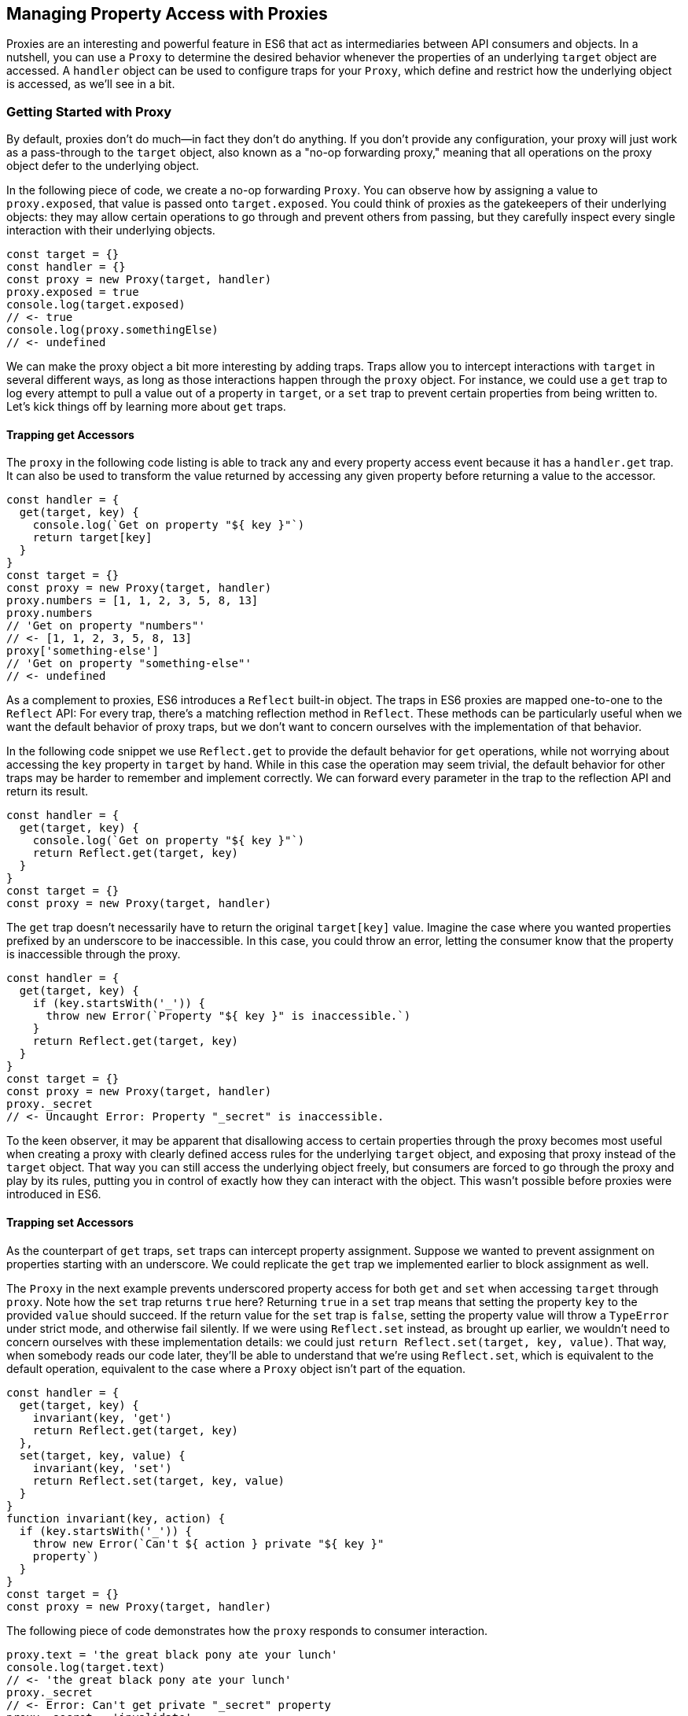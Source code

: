 [[managing-property-access-with-proxies]]
== Managing Property Access pass:[<span class="keep-together">with Proxies</span>]

Proxies ((("proxies", id="prox6")))are an interesting and powerful feature in ES6 that act as intermediaries between API consumers and objects. In a nutshell, you can use a `Proxy` to determine the desired behavior whenever the properties of an underlying `target` ((("target")))object are accessed. A `handler` ((("handler")))object can be used to configure traps for your `Proxy`, which define and restrict how the underlying object is accessed, as we'll see in a bit.

=== Getting Started with Proxy

By ((("proxies", "overview", id="prox6o")))default, proxies don't do much--in fact they don't do anything. If you don't provide any configuration, your proxy will just work as a pass-through to the `target` object, also known as ((("proxies", "no-op forwarding proxy")))a "no-op forwarding proxy," meaning that all operations on the proxy object defer to the underlying object.

In the following piece of code, we create a no-op forwarding `Proxy`. You can observe how by assigning a value to `proxy.exposed`, ((("  proxy.exposed")))that value is passed ((("target.exposed")))onto `target.exposed`. You could think of proxies as the gatekeepers of their underlying objects: they may allow certain operations to go through and prevent others from passing, but they carefully inspect every single interaction with their underlying objects.

[source,javascript]
----
const target = {}
const handler = {}
const proxy = new Proxy(target, handler)
proxy.exposed = true
console.log(target.exposed)
// <- true
console.log(proxy.somethingElse)
// <- undefined
----

We can make the proxy object a bit more interesting by adding traps. Traps allow you to intercept interactions with `target` in several different ways, as long as those interactions happen through the `proxy` object. For instance, we could use a `get` trap to log every attempt to pull a value out of a property in `target`, or a `set` trap to prevent certain properties from being written to. Let's kick things off by learning ((("proxies", "overview", startref="prox6o")))more about `get` traps.

==== Trapping get Accessors

The `proxy` in the following code listing is able to track any and every property access event because it has a `handler.get` trap. It can also be used to transform the value returned by accessing any given property before returning a value to the accessor.

[source,javascript]
----
const handler = {
  get(target, key) {
    console.log(`Get on property "${ key }"`)
    return target[key]
  }
}
const target = {}
const proxy = new Proxy(target, handler)
proxy.numbers = [1, 1, 2, 3, 5, 8, 13]
proxy.numbers
// 'Get on property "numbers"'
// <- [1, 1, 2, 3, 5, 8, 13]
proxy['something-else']
// 'Get on property "something-else"'
// <- undefined
----

As a complement to proxies, ES6 introduces a `Reflect` built-in object. The traps in ES6 proxies are mapped one-to-one to the `Reflect` API: For every trap, there’s a matching reflection method in `Reflect`. These methods can be particularly useful when we want the default behavior of proxy traps, but we don't want to concern ourselves with the implementation of that behavior.

In the following code snippet we use `Reflect.get` to provide the default behavior for `get` operations, while not worrying about accessing the `key` property in `target` by hand. While in this case the operation may seem trivial, the default behavior for other traps may be harder to remember and implement correctly. We can forward every parameter in the trap to the reflection API and return its result.

[source,javascript]
----
const handler = {
  get(target, key) {
    console.log(`Get on property "${ key }"`)
    return Reflect.get(target, key)
  }
}
const target = {}
const proxy = new Proxy(target, handler)
----

The `get` trap doesn't necessarily have to return the original `target[key]` value. Imagine the case where you wanted properties prefixed by an underscore to be inaccessible. In this case, you could throw an error, letting the consumer know that the property is inaccessible through the proxy.

[source,javascript]
----
const handler = {
  get(target, key) {
    if (key.startsWith('_')) {
      throw new Error(`Property "${ key }" is inaccessible.`)
    }
    return Reflect.get(target, key)
  }
}
const target = {}
const proxy = new Proxy(target, handler)
proxy._secret
// <- Uncaught Error: Property "_secret" is inaccessible.
----

To the keen observer, it may be apparent that disallowing access to certain properties through the proxy becomes most useful when creating a proxy with clearly defined access rules for the underlying `target` object, and exposing that proxy instead of the `target` object. That way you can still access the underlying object freely, but consumers are forced to go through the proxy and play by its rules, putting you in control of exactly how they can interact with the object. This wasn't possible before proxies were introduced in ES6.

[[trapping_set_accessors]]
==== Trapping set Accessors

As the counterpart of `get` traps, `set` traps can intercept property assignment. Suppose we wanted to prevent assignment on properties starting with an underscore. We could replicate the `get` trap we implemented earlier to block assignment as well.

The `Proxy` in the next example prevents underscored property access for both `get` and `set` when accessing `target` through `proxy`. Note how the `set` trap returns `true` here? Returning `true` in a `set` trap means that setting the property `key` to the provided `value` should succeed. If the return value for the `set` trap is `false`, setting the property value will throw a `TypeError` under strict mode, and otherwise fail silently. If we were using `Reflect.set` instead, as brought up earlier, we wouldn't need to concern ourselves with these implementation details: we could just `return Reflect.set(target, key, value)`. That way, when somebody reads our code later, they'll be able to understand that we're using `Reflect.set`, which is equivalent to the default operation, equivalent to the case where a `Proxy` object isn't part of the equation.

[source,javascript]
----
const handler = {
  get(target, key) {
    invariant(key, 'get')
    return Reflect.get(target, key)
  },
  set(target, key, value) {
    invariant(key, 'set')
    return Reflect.set(target, key, value)
  }
}
function invariant(key, action) {
  if (key.startsWith('_')) {
    throw new Error(`Can't ${ action } private "${ key }" 
    property`)
  }
}
const target = {}
const proxy = new Proxy(target, handler)
----

The following piece of code demonstrates how the `proxy` responds to consumer interaction.

[source,javascript]
----
proxy.text = 'the great black pony ate your lunch'
console.log(target.text)
// <- 'the great black pony ate your lunch'
proxy._secret
// <- Error: Can't get private "_secret" property
proxy._secret = 'invalidate'
// <- Error: Can't set private "_secret" property
----

The object being proxied, `target` in our latest example, should be completely hidden from consumers, so that they are forced to access it exclusively through `proxy`. Preventing direct access to the `target` object means that they will have to obey the access rules defined on the `proxy` object--such as _"properties prefixed with an underscore are off-limits."_

To that end, you could wrap the proxied object in a function and then return the `proxy`.

[source,javascript]
----
function proxied() {
  const target = {}
  const handler = {
    get(target, key) {
      invariant(key, 'get')
      return Reflect.get(target, key)
    },
    set(target, key, value) {
      invariant(key, 'set')
      return Reflect.set(target, key, value)
    }
  }
  return new Proxy(target, handler)
}
function invariant(key, action) {
  if (key.startsWith('_')) {
    throw new Error(`Can't ${ action } private "${ key }" 
    property`)
  }
}
----

Usage stays the same, except that now access to `target` is completely governed by `proxy` and its mischievous traps. At this point, any `_secret` properties in `target` are completely inaccessible through the proxy, and since `target` can't be accessed directly from outside the `proxied` function, they're sealed off from consumers for good.

A general-purpose approach would be to offer a proxying function that takes an `original` object and returns a proxy. You can then call that function whenever you're about to expose a public API, as shown in the following code block. The `concealWithPrefix` function wraps the `original` object in a `Proxy` where properties prefixed with a `prefix` value (or `_` if none is provided) can't be accessed.

[source,javascript]
----
function concealWithPrefix(original, prefix='_') {
  const handler = {
    get(original, key) {
      invariant(key, 'get')
      return Reflect.get(original, key)
    },
    set(original, key, value) {
      invariant(key, 'set')
      return Reflect.set(original, key, value)
    }
  }
  return new Proxy(original, handler)
  function invariant(key, action) {
    if (key.startsWith(prefix)) {
      throw new Error(`Can't ${ action } private "${ key }" 
      property`)
    }
  }
}
const target = {
  _secret: 'secret',
  text: 'everyone-can-read-this'
}
const proxy = concealWithPrefix(target)
// expose proxy to consumers
----

You might be tempted to argue that you could achieve the same behavior in ES5 simply by using variables privately scoped to the `concealWithPrefix` function, without the need for the `Proxy` itself. The difference is that proxies allow you to "privatize" property access dynamically. Without relying on `Proxy`, you couldn't mark every property that starts with an underscore as private. You could use `Object.freeze`​footnoteref:[object-freeze,The `Object.freeze` method prevents adding new properties, removing existing ones, and modifying property value references. Note that it doesn't make the values themselves immutable: their properties can still change provided `Object.freeze` isn't called on those objects as well.] on the object, but then you wouldn't be able to modify the property references yourself, either. Or you could define get and set accessors for every property, but then again you wouldn't be able to block access on every single property, only the ones you explicitly configured getters and setters for.

==== Schema Validation with Proxies

Sometimes we have an object with user input that we want to validate against a schema, a model of how that input is supposed to be structured, what properties it should have, what types those properties should be, and how those properties should be filled. We'd like to verify that a `customer` email field contains an email address, a numeric `cost` field contains a number, and a required `name` field isn't missing.

There are a number of ways in which you could do schema validation. You could use a validation function that throws errors if an invalid value is found on the object, but you'd have to ensure the object is off limits once you've deemed it valid. You could validate each property individually, but you'd have to remember to validate them whenever they're changed. You could also use a `Proxy`. By providing consumers with a `Proxy` to the actual model object, you'd ensure that the object never enters an invalid state, as an exception would be thrown otherwise.

Another aspect of schema validation via `Proxy` is that it helps you separate validation concerns from the `target` object, where validation occurs sometimes in the wild. The `target` object would stay as a plain JavaScript object, meaning that while you give consumers a validating proxy, you keep an untainted version of the data that's always valid, as guaranteed by the proxy.

Just like a validation function, the handler settings can be reutilized across several `Proxy` instances, without having to rely on prototypal inheritance or ES6 classes.

In the following example, we have a simple `validator` object, with a `set` trap that looks up properties in a map. When a property gets set through the proxy, its key is looked up on the map. If the map contains a rule for that property, it'll run that function to assert whether the assignment is deemed valid. As long as the `person` properties are set through a proxy using the `validator`, the model invariants will be satisfied according to our predefined validation rules.

[source,javascript]
----
const validations = new Map()
const validator = {
  set(target, key, value) {
    if (validations.has(key)) {
      return validations[key](value)
    }
    return Reflect.set(target, key, value)
  }
}
validations.set('age', validateAge)

function validateAge(value) {
  if (typeof value !== 'number' || Number.isNaN(value)) {
    throw new TypeError('Age must be a number')
  }
  if (value <= 0) {
    throw new TypeError('Age must be a positive number')
  }
  return true
}
----

The following piece of code shows how we could consume the `validator` handler. This general-purpose proxy handler is passed into a `Proxy` for the `person` object. The handler then enforces our schema by ensuring that values set through the proxy pass the schema validation rules for any given property. In this case, we've added a validation rule that says `age` must be a positive numeric value.

[source,javascript]
----
const person = {}
const proxy = new Proxy(person, validator)
proxy.age = 'twenty three'
// <- TypeError: Age must be a number
proxy.age = NaN
// <- TypeError: Age must be a number
proxy.age = 0
// <- TypeError: Age must be a positive number
proxy.age = 28
console.log(person.age)
// <- 28
----

While proxies offer previously unavailable granular control over what a consumer can and cannot do with an object, as defined by access rules defined by the implementor, there's also a harsher variant of proxies that allows us to completely shut off access to `target` whenever we deem it necessary: revocable proxies.

=== Revocable Proxies

Revocable proxies offer more fine-grained control than plain `Proxy` objects. The API is a bit different in that there is no `new` keyword involved, as opposed to `new Proxy(target, handler)`; and a `{ proxy, revoke }` object is returned, instead of just the `proxy` object being returned. Once `revoke()` is called, the `proxy` will throw an error on any operation.

Let's go back to our pass-through `Proxy` example and make it revocable. Note how we're no longer using `new`, how calling `revoke()` over and over has no effect, and how an error is thrown if we attempt to interact with the underlying object in any way.

[source,javascript]
----
const target = {}
const handler = {}
const { proxy, revoke } = Proxy.revocable(target, handler)
proxy.isUsable = true
console.log(proxy.isUsable)
// <- true
revoke()
revoke()
revoke()
console.log(proxy.isUsable)
// <- TypeError: illegal operation attempted on a revoked proxy
----

This type of `Proxy` is particularly useful because you can completely cut off access to the `proxy` granted to a consumer. You could expose a revocable `Proxy` and keep around the `revoke` method, perhaps in a `WeakMap` collection. When it becomes clear that the consumer shouldn't have access to `target` anymore--not even through ++proxy++—you `.revoke()` their access rights.

The following example shows two functions. The `getStorage` function can be used to get proxied access into `storage`, and it keeps a reference to the `revoke` function for the returned `proxy` object. Whenever we want to cut off access to `storage` for a given `proxy`, `revokeStorage` will call its associated `revoke` function and remove the entry from the `WeakMap`. Note that making both functions accessible to the same set of consumers won't pose security concerns: once access through a proxy has been revoked, it can't be restored.

[source,javascript]
----
const proxies = new WeakMap()
const storage = {}

function getStorage() {
  const handler = {}
  const { proxy, revoke } = Proxy.revocable(storage, handler)
  proxies.set(proxy, { revoke })
  return proxy
}

function revokeStorage(proxy) {
  proxies.get(proxy).revoke()
  proxies.delete(proxy)
}
----

Given that `revoke` is available on the same scope where your `handler` traps are defined, you could set up unforgiving access rules such that if a consumer attempts to access a private property more than once you revoke their `proxy` access entirely.

=== Proxy Trap Handlers

Perhaps the most interesting aspect of proxies is how you can use them to intercept just about any interaction with the `target` object--not only plain `get` or `set` operations.

We've already covered `get`, which traps property access; and `set`, which traps property assignment. Next up we'll discuss the different kinds of traps you can set up.

==== has Trap

We can use `handler.has` to conceal any property you want when it comes to the `in` operator. In the `set` trap code samples we prevented changes and even access to properties with a certain prefix, but unwanted accessors could still probe the `proxy` to figure out whether these properties exist. There are three alternatives here:

- Do nothing, in which case `key in proxy` falls through to `Reflect.has(target, key)`, the equivalent of `key in target`
- Return `true` or `false` regardless of whether `key` is or is not present in `target`
- Throw an error signaling that the `in` operation is illegal

Throwing an error is quite final, and it certainly doesn't help in those cases where you want to conceal the fact that the property even exists. You would be acknowledging that the property is, in fact, protected. Throwing is, however, valid in those cases where you want the consumer to understand why the operation is failing, as you can explain the failure reason in an error message.

It's often best to indicate that the property is not `in` the object, by returning `false` instead of throwing. A fall-through case where you return the result of the `key in target` expression is a good default case to have.

Going back to the getter/setter example in <<trapping_set_accessors>>, we'll want to return `false` for properties in the prefixed property space and use the default for all other properties. This will keep our inaccessible properties well hidden from unwanted visitors.

[source,javascript]
----
const handler = {
  get(target, key) {
    invariant(key, 'get')
    return Reflect.get(target, key)
  },
  set(target, key, value) {
    invariant(key, 'set')
    return Reflect.set(target, key, value)
  },
  has(target, key) {
    if (key.startsWith('_')) {
      return false
    }
    return Reflect.has(target, key)
  }
}
function invariant(key, action) {
  if (key.startsWith('_')) {
    throw new Error(`Can't ${ action } private "${ key }" 
    property`)
  }
}
----

Note how accessing properties through the proxy will now return `false` when querying one of the private properties, with the consumer being none the wiser--completely unaware that we've intentionally hid the property from them. Note how `_secret in target` returns `true` because we're bypassing the proxy. That means we can still use the underlying object unchallenged by tight access control rules while consumers have no choice but to stick to the proxy's rules.

[source,javascript]
----
const target = {
  _secret: 'securely-stored-value',
  wellKnown: 'publicly-known-value'
}
const proxy = new Proxy(target, handler)
console.log('wellKnown' in proxy)
// <- true
console.log('_secret' in proxy)
// <- false
console.log('_secret' in target)
// <- true
----

We could've thrown an exception instead. That would be useful in situations where attempts to access properties in the private space is seen as a mistake that would've resulted in an invalid state, rather than as a security concern in code that aims to be embedded into third-party websites.

Note that if we wanted to prevent `Object#hasOwnProperty` from finding properties in the private space, the `has` trap won't help.

[source,javascript]
----
console.log(proxy.hasOwnProperty('_secret'))
// <- true
----

The `getOwnPropertyDescriptor` trap in <<getownpropertydescriptor_trap>> offers a solution that's able to intercept `Object#hasOwnProperty` as well.

==== deleteProperty Trap

Setting a property to `undefined` clears its value, but the property is still part of the object. Using the `delete` operator on a property with code like `delete cat.furBall` means that the `furBall` property will be completely gone from the `cat` object.

[source,javascript]
----
const cat = { furBall: true }
cat.furBall = undefined
console.log('furBall' in cat)
// <- true
delete cat.furBall
console.log('furBall' in cat)
// <- false
----

The code in the last example where we prevented access to prefixed properties has a problem: you can't change the value of a `_secret` property, nor even use `in` to learn about its existence, but you still can remove the property entirely using the `delete` operator through the `proxy` object. The following code sample shows that shortcoming in action.

[source,javascript]
----
const target = { _secret: 'foo' }
const proxy = new Proxy(target, handler)
console.log('_secret' in proxy)
// <- false
console.log('_secret' in target)
// <- true
delete proxy._secret
console.log('_secret' in target)
// <- false
----

We can use `handler.deleteProperty` to prevent a `delete` operation from working. Just like with the `get` and `set` traps, throwing in the `deleteProperty` trap will be enough to prevent the deletion of a property. In this case, throwing is okay because we want the consumer to know that external operations on prefixed properties are forbidden.

[source,javascript]
----
const handler = {
  get(target, key) {
    invariant(key, 'get')
    return Reflect.get(target, key)
  },
  set(target, key, value) {
    invariant(key, 'set')
    return Reflect.set(target, key, value)
  },
  deleteProperty(target, key) {
    invariant(key, 'delete')
    return Reflect.deleteProperty(target, key)
  }
}
function invariant(key, action) {
  if (key.startsWith('_')) {
    throw new Error(`Can't ${ action } private "${ key }" 
    property`)
  }
}
----

If we ran the exact same piece of code we tried earlier, we'd run into the exception while trying to delete `_secret` from the `proxy`. The following example shows the mechanics of the updated `handler`.

[source,javascript]
----
const target = { _secret: 'foo' }
const proxy = new Proxy(target, handler)
console.log('_secret' in proxy)
// <- true
delete proxy._secret
// <- Error: Can't delete private "_secret" property
----

Consumers interacting with `target` through the `proxy` can no longer delete properties in the `_secret` property space. That's one less thing to worry about!

==== defineProperty Trap

The `Object.defineProperty` function--introduced in ES5--can be used to add new properties to a `target` object, using a property `key` and a property `descriptor`. For the most part, `Object.defineProperty(target, key, descriptor)` is used in two kinds of situations:

1. When we need to ensure cross-browser support of getters and setters
2. When we want to define a custom property accessor

Properties added by hand are read-write, they are deletable, and they are enumerable.

Properties added through `Object.defineProperty`, in contrast, default to being read-only, nondeletable, and nonenumerable. By default, the property is akin to bindings declared using the `const` statement in that it's read-only, but that doesn't make it immutable.

When creating properties through `defineProperty`, you can customize the following aspects of the property descriptor:

- `configurable = false` disables most changes to the property descriptor and makes the property undeletable
- `enumerable = false` hides the property from `for..in` loops and `Object.keys`
- `writable = false` makes the property value read-only
- `value = undefined` is the initial value for the property
- `get = undefined` is a method that acts as the getter for the property
- `set = undefined` is a method that receives the new `value` and updates the property's `value`

Note that you'll have to choose between configuring the `value` and `writable` pair or `get` and `set` pair. When choosing the former you're configuring a data descriptor. You get a data descriptor when creating plain properties, such as in `pizza.topping = 'ham'`, too. In that case, `topping` has a `value` and it may or may not be `writable`. If you pick the second pair of options, you're creating an accessor descriptor that is entirely defined by the methods you can use to `get()` or `set(value)` for the property.

The following code sample shows how property descriptors can be completely different depending on whether we use the declarative option or go through the programmatic API. We use `Object.getOwnPropertyDescriptor`, which receives a `target` object and a property `key`, to pull the object descriptor for properties we create.

[source,javascript]
----
const pizza = {}
pizza.topping = 'ham'
Object.defineProperty(pizza, 'extraCheese', { value: true })
console.log(Object.getOwnPropertyDescriptor(pizza, 'topping'))
// {
//   value: 'ham',
//   writable: true,
//   enumerable: true,
//   configurable: true
// }
console.log(
  Object.getOwnPropertyDescriptor(pizza, 'extraCheese')
)
// {
//   value: true,
//   writable: false,
//   enumerable: false,
//   configurable: false
// }
----

The `handler.defineProperty` trap can be used to intercept properties being defined. Note that this trap intercepts the declarative `pizza.extraCheese = false` property declaration flavor as well as `Object.defineProperty` calls. As arguments for the trap, you get the `target` object, the property `key`, and the `descriptor`.

The next example prevents the addition of any properties added through the `proxy`. When the handler returns false, the property declaration fails loudly with an exception under strict mode, and silently without an exception when we're in sloppy mode. Strict mode is superior to sloppy mode due to its performance gains and hardened semantics. It is also the default mode in ES6 modules, as we'll see in <<javascript-modules>>. For those reasons, we'll assume strict mode in all the code examples.

[source,javascript]
----
const handler = {
  defineProperty(target, key, descriptor) {
    return false
  }
}
const target = {}
const proxy = new Proxy(target, handler)
proxy.extraCheese = false
// <- TypeError: 'defineProperty' on proxy: trap returned false
----

If we go back to the prefixed properties use case, we could add a `defineProperty` trap to prevent the creation of private properties through the proxy. In the following example we will `throw` on attempts to define a property in the private prefixed space by reusing the `invariant` function.

[source,javascript]
----
const handler = {
  defineProperty(target, key, descriptor) {
    invariant(key, 'define')
    return Reflect.defineProperty(target, key, descriptor)
  }
}
function invariant(key, action) {
  if (key.startsWith('_')) {
    throw new Error(`Can't ${ action } private "${ key }" 
    property`)
  }
}
----

Let's try it out on a `target` object. We'll attempt to declare a property with and without the prefix. Setting a property in the private property space at the `proxy` level will now throw an error.

[source,javascript]
----
const target = {}
const proxy = new Proxy(target, handler)
proxy.topping = 'cheese'
proxy._secretIngredient = 'salsa'
// <- Error: Can't define private "_secretIngredient" property
----

The `proxy` object is safely hiding `_secret` properties behind a trap that guards them from definition through either `proxy[key] = value` or `Object.defineProperty(proxy, key, { value })`. If we factor in the previous traps we saw, we could prevent `_secret` properties from being read, written, queried, and created.

There's one more trap that can help conceal `_secret` properties.

==== ownKeys Trap

The `handler.ownKeys` method may be used to return an `Array` of properties that will be used as a result for `Reflect.ownKeys()`. It should include all properties of `target`: enumerable, non-enumerable, and symbols as well. A default implementation, as always, could pass through to the reflection method on the proxied `target` object.

[source,javascript]
----
const handler = {
  ownKeys(target) {
    return Reflect.ownKeys(target)
  }
}
----

Interception wouldn't affect the output of `Object.keys` in this case, since we're simply passing through to the default implementation.

[source,javascript]
----
const target = {
  [Symbol('id')]: 'ba3dfcc0',
  _secret: 'sauce',
  _toppingCount: 3,
  toppings: ['cheese', 'tomato', 'bacon']
}
const proxy = new Proxy(target, handler)
for (const key of Object.keys(proxy)) {
  console.log(key)
  // <- '_secret'
  // <- '_toppingCount'
  // <- 'toppings'
}
----

Do note that the `ownKeys` interceptor is used during all of the following operations:

- `Reflect.ownKeys()` returns every own key on the object
- `Object.getOwnPropertyNames()` returns only nonsymbol properties
- `Object.getOwnPropertySymbols()` returns only symbol properties
- `Object.keys()` returns only nonsymbol enumerable properties
- `for..in` returns only nonsymbol enumerable properties

In the use case where we want to shut off access to a prefixed property space, we could take the output of `Reflect.ownKeys(target)` and filter off of that. That'd be the same approach that methods such as `Object.getOwnPropertySymbols` follow internally.

In the next example, we're careful to ensure that any keys that aren't strings, namely `Symbol` property keys, always return true. Then, we filter out string keys that begin with `'_'`.

[source,javascript]
----
const handler = {
  ownKeys(target) {
    return Reflect.ownKeys(target).filter(key => {
      const isStringKey = typeof key === 'string'
      if (isStringKey) {
        return !key.startsWith('_')
      }
      return true
    })
  }
}
----

If we now used the `handler` in the preceding snippet to pull the object keys, we'll only find the properties in the public, nonprefixed space. Note how the `Symbol` isn't being returned either. That's because `Object.keys` filters out `Symbol` property keys before returning its result.

[source,javascript]
----
const target = {
  [Symbol('id')]: 'ba3dfcc0',
  _secret: 'sauce',
  _toppingCount: 3,
  toppings: ['cheese', 'tomato', 'bacon']
}
const proxy = new Proxy(target, handler)
for (const key of Object.keys(proxy)) {
  console.log(key)
  // <- 'toppings'
}
----

Symbol iteration wouldn't be affected by our `handler` because `Symbol` keys have a type of `'symbol'`, which would cause our `.filter` function to return true.

[source,javascript]
----
const target = {
  [Symbol('id')]: 'ba3dfcc0',
  _secret: 'sauce',
  _toppingCount: 3,
  toppings: ['cheese', 'tomato', 'bacon']
}
const proxy = new Proxy(target, handler)
for (const key of Object.getOwnPropertySymbols(proxy)) {
  console.log(key)
  // <- Symbol(id)
}
----

We were able to hide properties prefixed with `_` from key enumeration while leaving symbols and other properties unaffected. What's more, there's no need to repeat ourselves in several trap handlers: a single `ownKeys` trap took care of all different enumeration methods. The only caveat is that we need to be careful about handling `Symbol` property keys.

=== Advanced Proxy Traps

For the most part, the traps that we discussed so far have to do with property access and manipulation. Up next is the last trap we'll cover that's related to property access. Every other trap in this section has to do with the object we are proxying itself, instead of its properties.

[[getownpropertydescriptor_trap]]
==== getOwnPropertyDescriptor Trap

The `getOwnPropertyDescriptor` trap is triggered when querying an object for the property descriptor for some `key`. It should return a property descriptor or `undefined` when the property doesn't exist. There is also the option of throwing an exception, aborting the operation entirely.

If we go back to the canonical private property space example, we could implement a trap, such as the one in the next code snippet, to prevent consumers from learning about property descriptors of private properties.

[source,javascript]
----
const handler = {
  getOwnPropertyDescriptor(target, key) {
    invariant(key, 'get property descriptor for')
    return Reflect.getOwnPropertyDescriptor(target, key)
  }
}
function invariant(key, action) {
  if (key.startsWith('_')) {
    throw new Error(`Can't ${ action } private "${ key }" property`)
  }
}
const target = {}
const proxy = new Proxy(target, handler)
Reflect.getOwnPropertyDescriptor(proxy, '_secret')
// <- Error: Can't get property descriptor for private 
// "_secret" property
----

One problem with this approach might be that you're effectively telling external consumers that they're unauthorized to access prefixed properties. It might be best to conceal them entirely by returning `undefined`. That way, private properties will behave no differently than properties that are truly absent from the `target` object. The following example shows how `Object.getOwnPropertyDescriptor` returns `undefined` for an nonexistent `dressing` property, and how it does the same for a `_secret` property. Existing properties that aren't in the private property space produce their property descriptors as usual.

[source,javascript]
----
const handler = {
  getOwnPropertyDescriptor(target, key) {
    if (key.startsWith('_')) {
      return
    }
    return Reflect.getOwnPropertyDescriptor(target, key)
  }
}
const target = {
  _secret: 'sauce',
  topping: 'mozzarella'
}
const proxy = new Proxy(target, handler)
console.log(Object.getOwnPropertyDescriptor(proxy, 'dressing'))
// <- undefined
console.log(Object.getOwnPropertyDescriptor(proxy, '_secret'))
// <- undefined
console.log(Object.getOwnPropertyDescriptor(proxy, 'topping'))
// {
//   value: 'mozzarella',
//   writable: true,
//   enumerable: true,
//   configurable: true
// }
----

The `getOwnPropertyDescriptor` trap is able to intercept the implementation of `Object#hasOwnProperty`, which relies on property descriptors to check whether a property exists.

[source,javascript]
----
console.log(proxy.hasOwnProperty('topping'))
// <- true
console.log(proxy.hasOwnProperty('_secret'))
// <- false
----

When you're trying to hide things, it's best to have them try and behave as if they fell in some other category than the category they're actually in, thus concealing their behavior and passing it off for something else. Throwing, however, sends the wrong message when we want to conceal something: why does a property throw instead of return `undefined`? It must exist but be inaccessible. This is not unlike situations in HTTP API design where we might prefer to return "404 Not Found" responses for sensitive resources, such as an administration backend, when the user is unauthorized to access them, instead of the technically correct "401 Unauthorized" status code.

When debugging concerns outweight security concerns, you should at least consider the `throw` statement. In any case, it's important to understand your use case in order to figure out the optimal and least surprising behavior for a given component.

==== apply Trap

The `apply` trap is quite interesting; it's specifically tailored to work with functions. When the proxied `target` function is invoked, the `apply` trap is triggered. All of the statements in the following code sample would go through the `apply` trap in your proxy `handler` object.

[source,javascript]
----
proxy('cats', 'dogs')
proxy(...['cats', 'dogs'])
proxy.call(null, 'cats', 'dogs')
proxy.apply(null, ['cats', 'dogs'])
Reflect.apply(proxy, null, ['cat', 'dogs'])
----

The `apply` trap receives three arguments:

- `target` is the function being proxied
- `ctx` is the context passed as `this` to `target` when applying a call
- `args` is an array of arguments passed to `target` when applying the call

The default implementation that doesn't alter the outcome would return the results of calling `Reflect.apply`.

[source,javascript]
----
const handler = {
  apply(target, ctx, args) {
    return Reflect.apply(target, ctx, args)
  }
}
----

Besides being able to log all parameters of every function call for `proxy`, this trap could also be used to add extra parameters or to modify the results of a function call. All of these examples would work without changing the underlying `target` function, which makes the trap reusable across any functions that need the extra functionality.

The following example proxies a `sum` function through a `twice` trap handler that doubles the results of `sum` without affecting the code around it other than using the `proxy` instead of the `sum` function directly.

[source,javascript]
----
const twice = {
  apply(target, ctx, args) {
    return Reflect.apply(target, ctx, args) * 2
  }
}
function sum(a, b) {
  return a + b
}
const proxy = new Proxy(sum, twice)
console.log(proxy(1, 2))
// <- 6
----

Moving onto another use case, suppose we want to preserve the context for `this` across function calls. In the following example we have a `logger` object with a `.get` method that returns the `logger` object itself.

[source,javascript]
----
const logger = {
  test() {
    return this
  }
}
----

If we want to ensure that `get` always returns `logger`, we could bind that method to `logger`, as shown next.

[source,javascript]
----
logger.test = logger.test.bind(logger)
----

The problem with that approach is that we'd have to do it for every single function on `logger` that relies on `this` being a reference to the `logger` object itself. An alternative could involve using a proxy with a `get` trap handler, where we modify returned functions by binding them to the `target` object.

[source,javascript]
----
const selfish = {
  get(target, key) {
    const value = Reflect.get(target, key)
    if (typeof value !== 'function') {
      return value
    }
    return value.bind(target)
  }
}
const proxy = new Proxy(logger, selfish)
----

This would work for any kind of object, even class instances, without any further modification. The following snippet demonstrates how the original logger is vulnerable to `.call` and similar operations that can change the `this` context, while the `proxy` object ignores those kinds of changes.

[source,javascript]
----
const something = {}
console.log(logger.test() === logger)
// <- true
console.log(logger.test.call(something) === something)
// <- true
console.log(proxy.test() === logger)
// <- true
console.log(proxy.test.call(something) === logger)
// <- true
----

There's a subtle problem that arises from using `selfish` in its current incarnation, though. Whenever we get a reference to a method through the `proxy`, we get a freshly created bound function that's the result of `value.bind(target)`. Consequently, methods no longer appear to be equal to themselves. As shown next, this can result in confusing behavior.

[source,javascript]
----
console.log(proxy.test !== proxy.test)
// <- true
----

This could be resolved using a `WeakMap`. We'll go back to our `selfish` trap handler options, and move that into a factory function. Within that function we'll keep a `cache` of bound methods, so that we create the bound version of each function only once. While we're at it, we'll make our `selfish` function receive the `target` object we want to be proxying, so that the details of how we are binding every method become an implementation concern.

[source,javascript]
----
function selfish(target) {
  const cache = new WeakMap()
  const handler = {
    get(target, key) {
      const value = Reflect.get(target, key)
      if (typeof value !== 'function') {
        return value
      }
      if (!cache.has(value)) {
        cache.set(value, value.bind(target))
      }
      return cache.get(value)
    }
  }
  const proxy = new Proxy(target, handler)
  return proxy
}
----

Now that we are caching bound functions and tracking them by the original value, the same object is always returned and simple comparisons don't surprise consumers of `selfish` anymore.

[source,javascript]
----
const selfishLogger = selfish(logger)
console.log(selfishLogger.test === selfishLogger.test)
// <- true
console.log(selfishLogger.test() === selfishLogger)
// <- true
console.log(selfishLogger.test.call(something) === 
   selfishLogger)
// <- true
----

The `selfish` function can now be reused whenever we want all methods on an object to be bound to the host object itself. This is particularly convenient when dealing with classes that heavily rely on `this` being the instance object.

There are dozens of ways of binding methods to their parent object, all with their own sets of advantages and drawbacks. The proxy-based solution might be the most convenient and hassle-free, but browser support isn't great yet, and `Proxy` implementations are known to be pretty slow.

We haven't used an `apply` trap for the `selfish` examples, which illustrates that not everything is one-size-fits-all. Using an `apply` trap for this use case would involve the current `selfish` proxy returning proxies for `value` functions, and then returning a bound function in the `apply` trap for the `value` proxy. While this may sound more correct, in the sense that we're not using `.bind` but instead relying on `Reflect.apply`, we'd still need the `WeakMap` cache and `selfish` proxy. That is to say we'd be adding an extra layer of abstraction, a second proxy, and getting little value in terms of separation of concerns or maintainability, since both proxy layers would remain coupled to some degree, it'd be best to keep everything in a single layer. While abstractions are a great thing, too many abstractions can become more insurmountable than the problem they attempt to fix.

Up to what point is the abstraction justifiable over a few `.bind` statements in the `constructor` of a class object? These are hard questions that always depend on context, but they must be considered when designing a component system so that, in the process of adding abstraction layers meant to help you avoid repeating yourself, you don't add complexity for complexity's sake.

==== construct Trap

The `construct` trap intercepts uses of the `new` operator. In the following code sample, we implement a custom `construct` trap that behaves identically to the `construct` trap. We use the spread operator, in combination with the `new` keyword, so that we can pass any arguments to the `Target` constructor.

[source,javascript]
----
const handler = {
  construct(Target, args) {
    return new Target(...args)
  }
}
----

The previous example is identical to using `Reflect.construct`, shown next. Note that in this case we're not spreading the `args` over the parameters to the method call. Reflection methods mirror the method signature of proxy traps, and as such `Reflect.construct` has a signature of `Target, args`, just like the `construct` trap method.

[source,javascript]
----
const handler = {
  construct(Target, args) {
    return Reflect.construct(Target, args)
  }
}
----

Traps like `construct` allow us to modify or extend the behavior of an object without using a factory function or changing the implementation. It should be noted, however, that proxies should always have a clearly defined goal, and that goal shouldn't meddle too much with the implementation of the underlying target. That is to say, a proxy trap for `construct` that acts as a switch for several different underlying classes is probably the wrong kind of abstraction: a simple function would do.

Use cases for `construct` traps should mostly revolve around rebalancing constructor parameters or doing things that should always be done around the constructor, such as logging and tracking object creation.

The following example shows how a proxy could be used to offer a slightly different experience to a portion of the consumers, without changing the implementation of the class. When using the `ProxiedTarget`, we can leverage the constructor parameters to declare a `name` property on the target instance.

[source,javascript]
----
const handler = {
  construct(Target, args) {
    const [ name ] = args
    const target = Reflect.construct(Target, args)
    target.name = name
    return target
  }
}
class Target {
  hello() {
    console.log(`Hello, ${ this.name }!`)
  }
}
----

In this case, we could've changed `Target` directly so that it receives a `name` parameter in its constructor and stores that as an instance property. That is not always the case. You could be unable to modify a class directly, either because you don't own that code or because other code relies on a particular structure already. The following code snippet shows the `Target` class in action, with its regular API and the modified `ProxiedTarget` API resulting from using proxy traps for `construct`.

[source,javascript]
----
const target = new Target()
target.name = 'Nicolás'
target.hello()
// <- 'Hello, Nicolás'

const ProxiedTarget = new Proxy(Target, handler)
const proxy = new ProxiedTarget('Nicolás')
proxy.hello()
// <- 'Hello, Nicolás'
----

Note that arrow functions can't be used as constructors, and thus we can't use the `construct` trap on them. Let's move onto the last few traps.

==== getPrototypeOf Trap

We can use the `handler.getPrototypeOf` method as a trap for all of the following operations:

- `Object#__proto__` property
- `Object#isPrototypeOf` method
- `Object.getPrototypeOf` method
- `Reflect.getPrototypeOf` method
- `instanceof` operator

This trap is quite powerful, as it allows us to dynamically determine the reported underlying prototype for an object.

You could, for instance, use this trap to make an object pretend it's an `Array` when accessed through the proxy. The following example does exactly that, by returning `Array.prototype` as the prototype of proxied objects. Note that `instanceof` indeed returns `true` when asked if our plain object is an `Array`.

[source,javascript]
----
const handler = {
  getPrototypeOf: target => Array.prototype
}
const target = {}
const proxy = new Proxy(target, handler)
console.log(proxy instanceof Array)
// <- true
----

On its own, this isn't sufficient for the `proxy` to be a true `Array`. The following code snippet shows how the `Array#push` method isn't available on our `proxy` even though we're reporting a prototype of `Array`.

[source,javascript]
----
console.log(proxy.push)
// <- undefined
----

Naturally, we can keep patching the `proxy` until we get the behavior we want. In this case, we may want to use a `get` trap to mix the `Array.prototype` with the actual backend `target`. Whenever a property isn't found on the `target`, we'll use reflection again to look the property up on `Array.prototype` as well. As it turns out, this behavior is good enough to be able to leverage `Array`'s methods.

[source,javascript]
----
const handler = {
  getPrototypeOf: target => Array.prototype,
  get(target, key) {
    return (
      Reflect.get(target, key) ||
      Reflect.get(Array.prototype, key)
    )
  }
}
const target = {}
const proxy = new Proxy(target, handler)
----

Note now how `proxy.push` points to the `Array#push` method, how we can use it unobtrusively as if we were working with an array object, and also how printing the object logs it as the object it is rather than as an array of `['first', 'second']`.

[source,javascript]
----
console.log(proxy.push)
// <- function push() { [native code] }
proxy.push('first', 'second')
console.log(proxy)
// <- { 0: 'first', 1: 'second', length: 2 }
----

Conversely to the `getPrototypeOf` trap, there's `setPrototypeOf`.

==== setPrototypeOf Trap

There is an `Object.setPrototypeOf` method in ES6 that can be used to change the prototype of an object into a reference to another object. It's considered the proper way of setting the prototype, as opposed to setting the special `__proto__` property, which is a feature that's supported in most browsers but was deprecated in ES6.

Deprecation means that browser vendors are discouraging the use of `__proto__`. In other contexts, deprecation also means that the feature might be removed in the future. The web platform, however, doesn't break backward compatibility, and `__proto__` is unlikely to ever be removed. That being said, deprecation also means you're discouraged from using the feature. Thus, using the `Object.setPrototypeOf` method is preferable to changing `__proto__` when we want to modify the underlying prototype for an object.

You can use `handler.setPrototypeOf` to set up a trap for `Object.setPrototypeOf`. The following snippet of code doesn't alter the default behavior of changing a prototype into `base`. Note that, for completeness, there is a `Reflect.setPrototypeOf` method that's equivalent to `Object.setPrototypeOf`.

[source,javascript]
----
const handler = {
  setPrototypeOf(target, proto) {
    Object.setPrototypeOf(target, proto)
  }
}
const base = {}
function Target() {}
const proxy = new Proxy(Target, handler)
proxy.setPrototypeOf(proxy, base)
console.log(proxy.prototype === base)
// <- true
----

There are several use cases for `setPrototypeOf` traps. You could have an empty method body, in which case the trap would sink calls to `Object.setPrototypeOf` into a no-op: an operation where nothing occurs. You could `throw` an exception making the failure explicit, if you deem the new prototype to be invalid or you want to prevent consumers from changing the prototype of the proxied object.

You could implement a trap like the following, which mitigates security concerns in a proxy that might be passed away to third-party code, as a way of limiting access to the underlying `Target`. That way, consumers of `proxy` would be unable to modify the prototype of the underlying object.

[source,javascript]
----
const handler = {
  setPrototypeOf(target, proto) {
    throw new Error('Changing the prototype is forbidden')
  }
}
const base = {}
function Target() {}
const proxy = new Proxy(Target, handler)
proxy.setPrototypeOf(proxy, base)
// <- Error: Changing the prototype is forbidden
----

In these cases, it's best to fail with an exception so that consumers can understand what is going on. By explicitly disallowing prototype changes, the consumer can start looking elsewhere. If we didn't throw an exception, the consumer could still eventually learn that the prototype isn't changing through debugging. You might as well save them from that pain!

==== preventExtensions Trap

You can use `handler.preventExtensions` to trap the `Object.preventExtensions` method introduced in ES5. When extensions are prevented on an object, new properties can't be added any longer: the object can't be extended.

Imagine a scenario where you want to be able to selectively `preventExtensions` on some objects, but not all of them. In that scenario, you could use a `WeakSet` to keep track of the objects that should be extensible. If an object is in the set, then the `preventExtensions` trap should be able to capture those requests and discard them.

The following snippet does exactly that: it keeps objects that can be extended in a `WeakSet` and prevents the rest from being extended.

[source,javascript]
----
const canExtend = new WeakSet()
const handler = {
  preventExtensions(target) {
    const canPrevent = !canExtend.has(target)
    if (canPrevent) {
      Object.preventExtensions(target)
    }
    return Reflect.preventExtensions(target)
  }
}
----

Now that we've set up the `handler` and `WeakSet`, we can create a target object and a `proxy` for that target, adding the target to our set. Then, we could try `Object.preventExtensions` on the proxy and we'll notice it fails to prevent extensions to `target`. This is the intended behavior, as the `target` can be found in the `canExtend` set. Note that while we're seeing a `TypeError` exception, because the consumer intended to prevent extensions but failed to do so due to the trap, this would be a silent error under sloppy mode.

[source,javascript]
----
const target = {}
const proxy = new Proxy(target, handler)
canExtend.add(target)
Object.preventExtensions(proxy)
// <- TypeError: 'preventExtensions' on proxy: 
// trap returned falsy
----

If we removed the `target` from the `canExtend` set before calling `Object.preventExtensions`, then `target` would be made non-extensible as originally intended. The following code snippet shows that behavior in action.

[source,javascript]
----
const target = {}
const proxy = new Proxy(target, handler)
canExtend.add(target)
canExtend.delete(target)
Object.preventExtensions(proxy)
console.log(Object.isExtensible(proxy))
// <- false
----

==== isExtensible Trap

An extensible object is an object that you can add new properties to, an object you can extend.

The `handler.isExtensible` method can be used for logging or auditing calls to `Object.isExtensible`, but not to decide whether an object is extensible. That's because this trap is subject to a harsh invariant that puts a hard limit to what you can do with it: a `TypeError` is thrown if `Object.isExtensible(proxy) !== Object.isExtensible(target)`.

While this trap is nearly useless other than for auditing purposes, you could also throw an error within the handler if you don't want consumers to know whether the underlying object is extensible or not.

As we've learned over the last few pages, there are myriad use cases for proxies. We can use `Proxy` for all of the following, and that's just the tip of the iceberg:

- Add validation rules on plain old JavaScript objects, and enforce them
- Keep track of every interaction that goes through a proxy
- Implement your own observable objects
- Decorate and extend objects without changing their implementation
- Make certain properties on an object completely invisible to consumers
- Revoke access at will when the consumer should no longer be able to access an object
- Modify the arguments passed to a proxied method
- Modify the result produced by a proxied method
- Prevent deletion of specific properties through the proxy
- Prevent new definitions from succeeding, according to the desired property descriptor
- Shuffle arguments around in a constructor
- Return a result other than the object created via `new` and a constructor
- Swap out the prototype of an object for something else

Proxies are an extremely powerful feature in ES6, with many potential applications, and they're well equipped for code instrumentation and introspection. However, they also have a significant performance impact in JavaScript engine execution as they're virtually impossible to optimize for. This makes proxies impractical for applications where speed is of the essence.

At the same time it's easy to confuse consumers by providing complicated proxies that attempt to do too much. It may be a good idea to avoid them for most use cases, or at least develop consistent and uncomplicated access rules. Make sure you're not producing many side-effects in property access, which can lead to confusion even if properly ((("proxies", startref="prox6")))documented.
